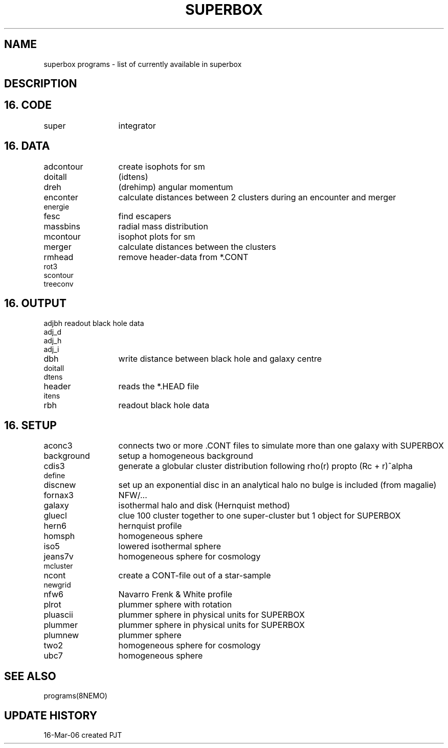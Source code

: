 .TH SUPERBOX PROGRAMS 8NEMO "18 March 2006"
.SH NAME
superbox programs \- list of currently available in superbox
.SH DESCRIPTION


.SH "16. CODE"
.nf
.ta +2.0i
.nf
super	integrator
.fi
.SH "16. DATA"
.nf
.ta +2.0i
.nf
adcontour	create isophots for sm
doitall		(idtens)
dreh		(drehimp) angular momentum
enconter	calculate distances between 2 clusters during an encounter and merger
energie   
fesc		find escapers
massbins	radial mass distribution
mcontour	isophot plots for sm
merger		calculate distances between the clusters
rmhead		remove header-data from *.CONT
rot3   
scontour   
treeconv
.fi
.SH "16. OUTPUT"
.nf
.ta +2.0i
adjbh		readout black hole data
adj_d		
adj_h   
adj_i   
dbh		write distance between black hole and galaxy centre
doitall		
dtens 
header		reads the *.HEAD file
itens   
rbh		readout black hole data
.fi
.SH "16. SETUP"
.nf
.ta +2.0i
aconc3		connects two or more .CONT files to simulate more than one galaxy with SUPERBOX
background	setup a homogeneous background
cdis3		generate a globular cluster distribution following  rho(r) propto (Rc + r)^alpha
define		
discnew		set up an exponential disc in an analytical halo no bulge is included (from magalie)
fornax3		NFW/...
galaxy		isothermal halo and disk (Hernquist method)
gluecl		clue 100 cluster together to one super-cluster but 1 object for SUPERBOX
hern6		hernquist profile
homsph		homogeneous sphere
iso5		lowered isothermal sphere
jeans7v		homogeneous sphere for cosmology
mcluster	
ncont		create a CONT-file out of a star-sample
newgrid		
nfw6		Navarro Frenk & White profile
plrot		plummer sphere with rotation
pluascii	plummer sphere in physical units for SUPERBOX
plummer		plummer sphere in physical units for SUPERBOX
plumnew		plummer sphere
two2		homogeneous sphere for cosmology
ubc7		homogeneous sphere
.fi
.SH "SEE ALSO"
.nf
programs(8NEMO)
.fi
.SH "UPDATE HISTORY"
.nf
.ta +1.0i +4.0i 
16-Mar-06	created    	PJT

.fi
